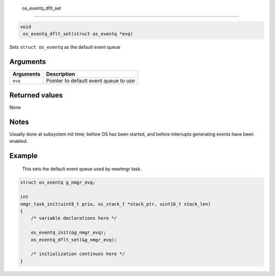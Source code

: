  os\_eventq\_dflt\_set
----------------------

.. code:: c

       void
        os_eventq_dflt_set(struct os_eventq *evq)

Sets ``struct os_eventq`` as the default event queue

Arguments
^^^^^^^^^

+-------------+-----------------------------------------+
| Arguments   | Description                             |
+=============+=========================================+
| ``evq``     | Pointer to default event queue to use   |
+-------------+-----------------------------------------+

Returned values
^^^^^^^^^^^^^^^

None

Notes
^^^^^

Usually done at subsystem init time; before OS has been started, and
before interrupts generating events have been enabled.

Example
^^^^^^^

 This sets the default event queue used by newtmgr task.

.. code:: c

    struct os_eventq g_nmgr_evq;

    int
    nmgr_task_init(uint8_t prio, os_stack_t *stack_ptr, uint16_t stack_len)
    {
        /* variable declarations here */

        os_eventq_init(&g_nmgr_evq);
        os_eventq_dflt_set(&g_nmgr_evq);

        /* initialization continues here */
    }
